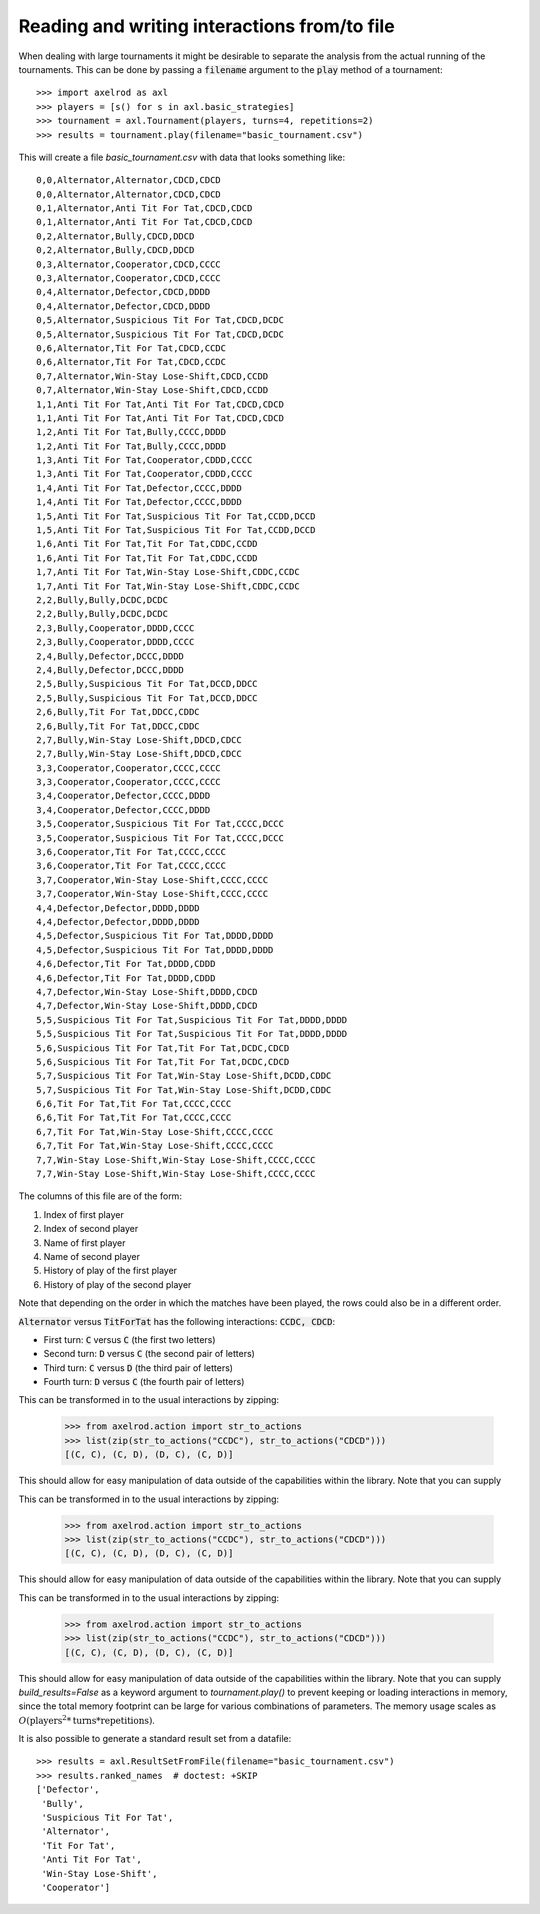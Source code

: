 Reading and writing interactions from/to file
=============================================

When dealing with large tournaments it might be desirable to separate the
analysis from the actual running of the tournaments. This can be done by passing
a :code:`filename` argument to the :code:`play` method of a tournament::

    >>> import axelrod as axl
    >>> players = [s() for s in axl.basic_strategies]
    >>> tournament = axl.Tournament(players, turns=4, repetitions=2)
    >>> results = tournament.play(filename="basic_tournament.csv")

This will create a file `basic_tournament.csv` with data that looks something
like::

    0,0,Alternator,Alternator,CDCD,CDCD
    0,0,Alternator,Alternator,CDCD,CDCD
    0,1,Alternator,Anti Tit For Tat,CDCD,CDCD
    0,1,Alternator,Anti Tit For Tat,CDCD,CDCD
    0,2,Alternator,Bully,CDCD,DDCD
    0,2,Alternator,Bully,CDCD,DDCD
    0,3,Alternator,Cooperator,CDCD,CCCC
    0,3,Alternator,Cooperator,CDCD,CCCC
    0,4,Alternator,Defector,CDCD,DDDD
    0,4,Alternator,Defector,CDCD,DDDD
    0,5,Alternator,Suspicious Tit For Tat,CDCD,DCDC
    0,5,Alternator,Suspicious Tit For Tat,CDCD,DCDC
    0,6,Alternator,Tit For Tat,CDCD,CCDC
    0,6,Alternator,Tit For Tat,CDCD,CCDC
    0,7,Alternator,Win-Stay Lose-Shift,CDCD,CCDD
    0,7,Alternator,Win-Stay Lose-Shift,CDCD,CCDD
    1,1,Anti Tit For Tat,Anti Tit For Tat,CDCD,CDCD
    1,1,Anti Tit For Tat,Anti Tit For Tat,CDCD,CDCD
    1,2,Anti Tit For Tat,Bully,CCCC,DDDD
    1,2,Anti Tit For Tat,Bully,CCCC,DDDD
    1,3,Anti Tit For Tat,Cooperator,CDDD,CCCC
    1,3,Anti Tit For Tat,Cooperator,CDDD,CCCC
    1,4,Anti Tit For Tat,Defector,CCCC,DDDD
    1,4,Anti Tit For Tat,Defector,CCCC,DDDD
    1,5,Anti Tit For Tat,Suspicious Tit For Tat,CCDD,DCCD
    1,5,Anti Tit For Tat,Suspicious Tit For Tat,CCDD,DCCD
    1,6,Anti Tit For Tat,Tit For Tat,CDDC,CCDD
    1,6,Anti Tit For Tat,Tit For Tat,CDDC,CCDD
    1,7,Anti Tit For Tat,Win-Stay Lose-Shift,CDDC,CCDC
    1,7,Anti Tit For Tat,Win-Stay Lose-Shift,CDDC,CCDC
    2,2,Bully,Bully,DCDC,DCDC
    2,2,Bully,Bully,DCDC,DCDC
    2,3,Bully,Cooperator,DDDD,CCCC
    2,3,Bully,Cooperator,DDDD,CCCC
    2,4,Bully,Defector,DCCC,DDDD
    2,4,Bully,Defector,DCCC,DDDD
    2,5,Bully,Suspicious Tit For Tat,DCCD,DDCC
    2,5,Bully,Suspicious Tit For Tat,DCCD,DDCC
    2,6,Bully,Tit For Tat,DDCC,CDDC
    2,6,Bully,Tit For Tat,DDCC,CDDC
    2,7,Bully,Win-Stay Lose-Shift,DDCD,CDCC
    2,7,Bully,Win-Stay Lose-Shift,DDCD,CDCC
    3,3,Cooperator,Cooperator,CCCC,CCCC
    3,3,Cooperator,Cooperator,CCCC,CCCC
    3,4,Cooperator,Defector,CCCC,DDDD
    3,4,Cooperator,Defector,CCCC,DDDD
    3,5,Cooperator,Suspicious Tit For Tat,CCCC,DCCC
    3,5,Cooperator,Suspicious Tit For Tat,CCCC,DCCC
    3,6,Cooperator,Tit For Tat,CCCC,CCCC
    3,6,Cooperator,Tit For Tat,CCCC,CCCC
    3,7,Cooperator,Win-Stay Lose-Shift,CCCC,CCCC
    3,7,Cooperator,Win-Stay Lose-Shift,CCCC,CCCC
    4,4,Defector,Defector,DDDD,DDDD
    4,4,Defector,Defector,DDDD,DDDD
    4,5,Defector,Suspicious Tit For Tat,DDDD,DDDD
    4,5,Defector,Suspicious Tit For Tat,DDDD,DDDD
    4,6,Defector,Tit For Tat,DDDD,CDDD
    4,6,Defector,Tit For Tat,DDDD,CDDD
    4,7,Defector,Win-Stay Lose-Shift,DDDD,CDCD
    4,7,Defector,Win-Stay Lose-Shift,DDDD,CDCD
    5,5,Suspicious Tit For Tat,Suspicious Tit For Tat,DDDD,DDDD
    5,5,Suspicious Tit For Tat,Suspicious Tit For Tat,DDDD,DDDD
    5,6,Suspicious Tit For Tat,Tit For Tat,DCDC,CDCD
    5,6,Suspicious Tit For Tat,Tit For Tat,DCDC,CDCD
    5,7,Suspicious Tit For Tat,Win-Stay Lose-Shift,DCDD,CDDC
    5,7,Suspicious Tit For Tat,Win-Stay Lose-Shift,DCDD,CDDC
    6,6,Tit For Tat,Tit For Tat,CCCC,CCCC
    6,6,Tit For Tat,Tit For Tat,CCCC,CCCC
    6,7,Tit For Tat,Win-Stay Lose-Shift,CCCC,CCCC
    6,7,Tit For Tat,Win-Stay Lose-Shift,CCCC,CCCC
    7,7,Win-Stay Lose-Shift,Win-Stay Lose-Shift,CCCC,CCCC
    7,7,Win-Stay Lose-Shift,Win-Stay Lose-Shift,CCCC,CCCC

The columns of this file are of the form:

1. Index of first player
2. Index of second player
3. Name of first player
4. Name of second player
5. History of play of the first player
6. History of play of the second player

Note that depending on the order in which the matches have been played, the rows
could also be in a different order.

:code:`Alternator` versus :code:`TitForTat` has the following interactions:
:code:`CCDC, CDCD`:

- First turn: :code:`C` versus :code:`C` (the first two letters)
- Second turn: :code:`D` versus :code:`C` (the second pair of letters)
- Third turn: :code:`C` versus :code:`D` (the third pair of letters)
- Fourth turn: :code:`D` versus :code:`C` (the fourth pair of letters)

This can be transformed in to the usual interactions by zipping:

    >>> from axelrod.action import str_to_actions
    >>> list(zip(str_to_actions("CCDC"), str_to_actions("CDCD")))
    [(C, C), (C, D), (D, C), (C, D)]

This should allow for easy manipulation of data outside of the capabilities
within the library. Note that you can supply

This can be transformed in to the usual interactions by zipping:

    >>> from axelrod.action import str_to_actions
    >>> list(zip(str_to_actions("CCDC"), str_to_actions("CDCD")))
    [(C, C), (C, D), (D, C), (C, D)]

This should allow for easy manipulation of data outside of the capabilities
within the library. Note that you can supply

This can be transformed in to the usual interactions by zipping:

    >>> from axelrod.action import str_to_actions
    >>> list(zip(str_to_actions("CCDC"), str_to_actions("CDCD")))
    [(C, C), (C, D), (D, C), (C, D)]

This should allow for easy manipulation of data outside of the capabilities
within the library. Note that you can supply `build_results=False` as a keyword
argument to `tournament.play()` to prevent keeping or loading interactions in
memory, since the total memory footprint can be large for various combinations
of parameters. The memory usage scales as :math:`O(\text{players}^2 * \text{turns} * \text{repetitions})`.

It is also possible to generate a standard result set from a datafile::

    >>> results = axl.ResultSetFromFile(filename="basic_tournament.csv")
    >>> results.ranked_names  # doctest: +SKIP
    ['Defector',
     'Bully',
     'Suspicious Tit For Tat',
     'Alternator',
     'Tit For Tat',
     'Anti Tit For Tat',
     'Win-Stay Lose-Shift',
     'Cooperator']
